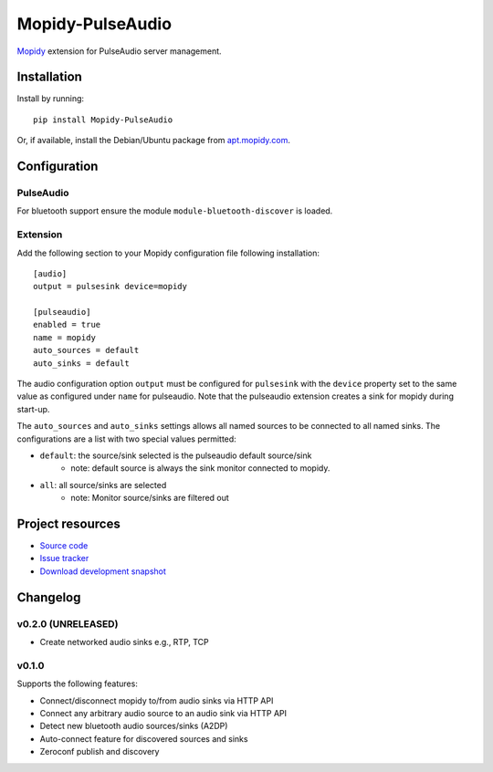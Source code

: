 ****************************
Mopidy-PulseAudio
****************************

.. image:: https://pypip.in/version/Mopidy-PulseAudio/badge.png?latest
    :target: https://pypi.python.org/pypi/Mopidy-PulseAudio/
    :alt: Latest PyPI version

.. image:: https://pypip.in/download/Mopidy-PulseAudio/badge.png
    :target: https://pypi.python.org/pypi/Mopidy-PulseAudio/
    :alt: Number of PyPI downloads

.. image:: https://travis-ci.org/liamw9534/mopidy-pulseaudio.png?branch=master
    :target: https://travis-ci.org/liamw9534/mopidy-pulseaudio
    :alt: Travis CI build status

.. image:: https://coveralls.io/repos/liamw9534/mopidy-pulseaudio/badge.png?branch=master
   :target: https://coveralls.io/r/liamw9534/mopidy-pulseaudio?branch=master
   :alt: Test coverage

`Mopidy <http://www.mopidy.com/>`_ extension for PulseAudio server management.

Installation
============

Install by running::

    pip install Mopidy-PulseAudio

Or, if available, install the Debian/Ubuntu package from `apt.mopidy.com
<http://apt.mopidy.com/>`_.


Configuration
=============

PulseAudio
-----------

For bluetooth support ensure the module ``module-bluetooth-discover`` is loaded.

Extension
---------

Add the following section to your Mopidy configuration file following installation::

    [audio]
    output = pulsesink device=mopidy

    [pulseaudio]
    enabled = true
    name = mopidy
    auto_sources = default
    auto_sinks = default

The audio configuration option ``output`` must be configured for ``pulsesink`` with the ``device``
property set to the same value as configured under ``name`` for pulseaudio.  Note that the pulseaudio extension
creates a sink for mopidy during start-up.

The ``auto_sources`` and ``auto_sinks`` settings allows all named sources to be connected to
all named sinks.  The configurations are a list with two special values permitted:

- ``default``: the source/sink selected is the pulseaudio default source/sink
    - note: default source is always the sink monitor connected to mopidy.
- ``all``: all source/sinks are selected
    - note: Monitor source/sinks are filtered out


Project resources
=================

- `Source code <https://github.com/liamw9534/mopidy-pulseaudio>`_
- `Issue tracker <https://github.com/liamw9534/mopidy-pulseaudio/issues>`_
- `Download development snapshot <https://github.com/liamw9534/mopidy-pulseaudio/archive/master.tar.gz#egg=mopidy-pulseaudio-dev>`_


Changelog
=========


v0.2.0 (UNRELEASED)
----------------------------------------

- Create networked audio sinks e.g., RTP, TCP

v0.1.0
----------------------------------------

Supports the following features:

- Connect/disconnect mopidy to/from audio sinks via HTTP API
- Connect any arbitrary audio source to an audio sink via HTTP API
- Detect new bluetooth audio sources/sinks (A2DP)
- Auto-connect feature for discovered sources and sinks
- Zeroconf publish and discovery
